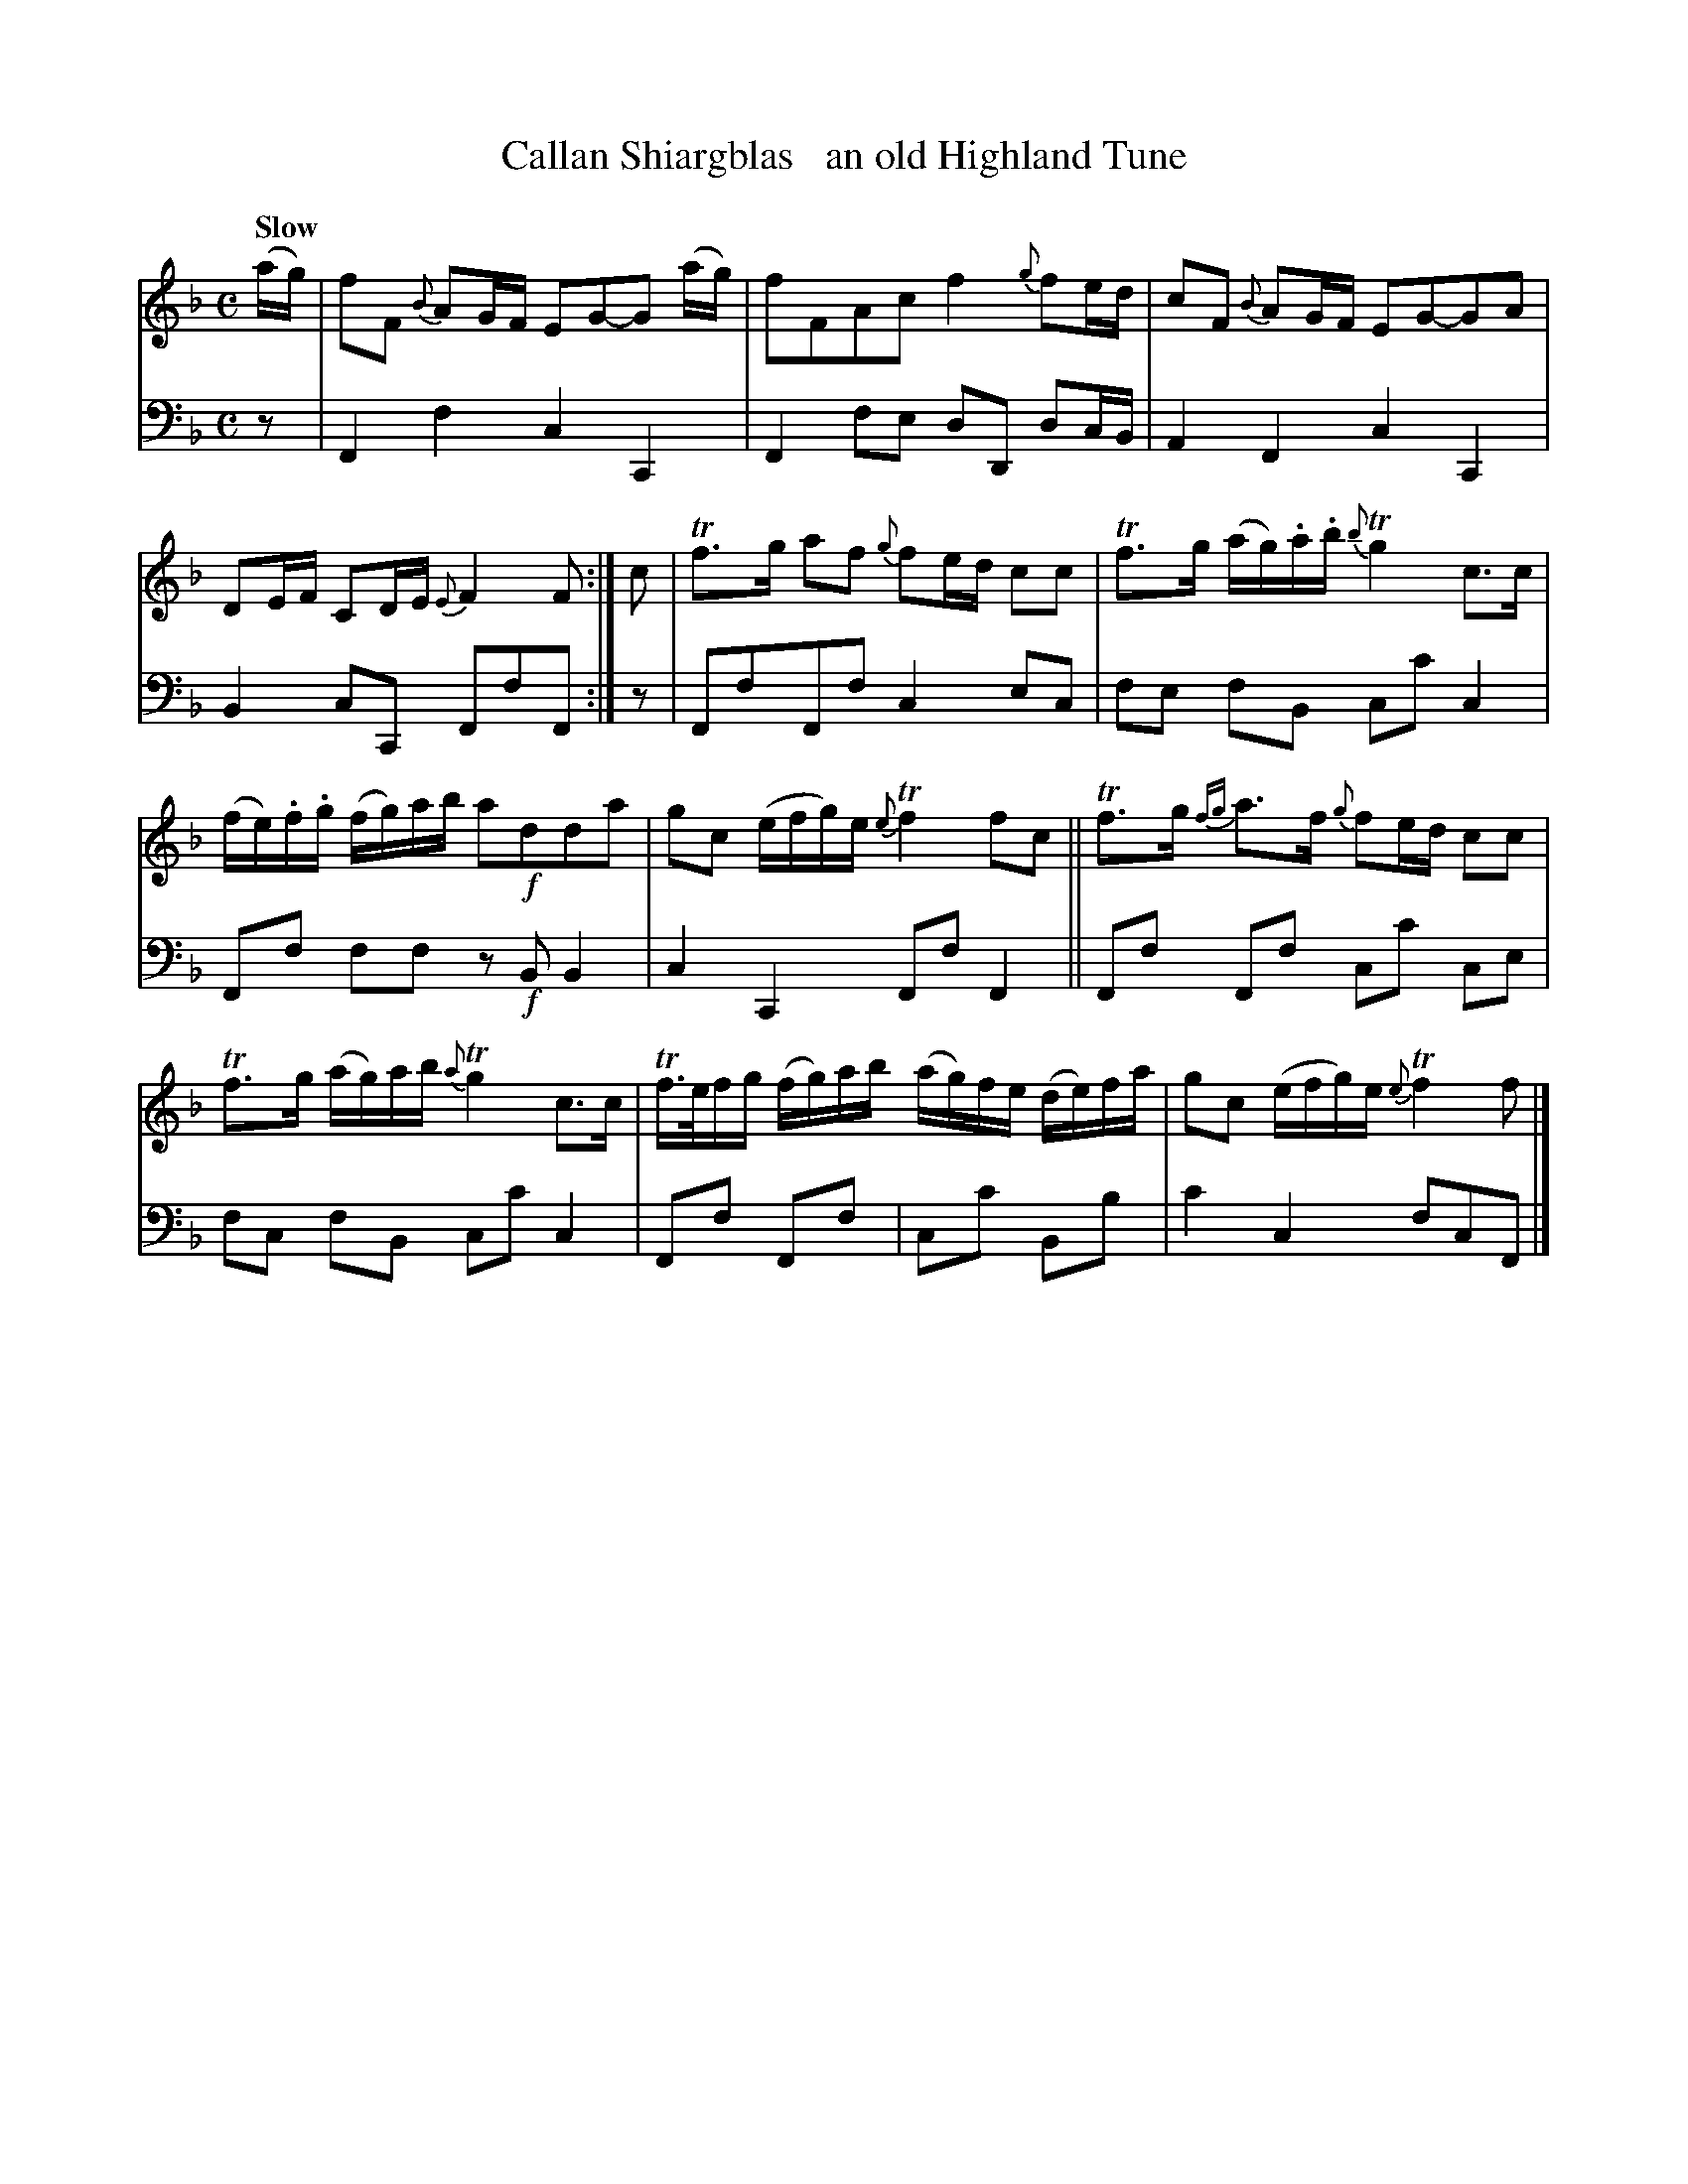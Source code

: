 X: 3251
T: Callan Shiargblas   an old Highland Tune
%R: air, march
B: Niel Gow & Sons "A Third Collection of Strathspey Reels, etc." v.3 p.25 #1 (top 2 staves continued from p.25)
Z: 2022 John Chambers <jc:trillian.mit.edu>
M: C
L: 1/16
Q: "Slow"
K: F
% - - - - - - - - - -
% Voice 1 reformatted for _ _-bar lines, for compactness and proofreading.
V: 1 staves=2
(ag) |\
f2F2 {B}A2GF E2G2-G2 (ag) | f2F2A2c2 f4 {g}f2ed |\
c2F2 {B}A2GF E2G2-G2A2 | D2EF C2DE {E}F4F2 :| c2 |\
Tf3g a2f2 {g}f2ed c2c2 | Tf3g (ag).a.b {b}Tg4 c3c |
(fe).f.g (fg)ab a2!f!d2d2a2 | g2c2 (efg)e {e}Tf4 f2c2 ||\
Tf3g {fg}a3f {g}f2ed c2c2 | Tf3g (ag)ab {a}Tg4 c3c |\
Tf>efg (fg)ab (ag)fe (de)fa | g2c2 (efg)e {e}Tf4 f2 |]
% - - - - - - - - - -
% Voice 2 preserves the staff layout in the book.
V: 2 clef=bass middle=d
z2 |\
F4f4 c4C4 | F4 f2e2 d2D2 d2cB | A4F4 c4C4 | B4c2C2 F2f2F2 :| z2 | F2f2F2f2 c4e2c2 | f2e2 f2B2 c2c'2 c4 |
F2f2 f2f2 z2!f!B2B4 | c4C4 F2f2 F4 || F2f2 F2f2 c2c'2 c2e2 | f2c2 f2B2 c2c'2 c4 | F2f2 F2f2 | c2c'2 B2b2| c'4c4 f2c2F2 |]
